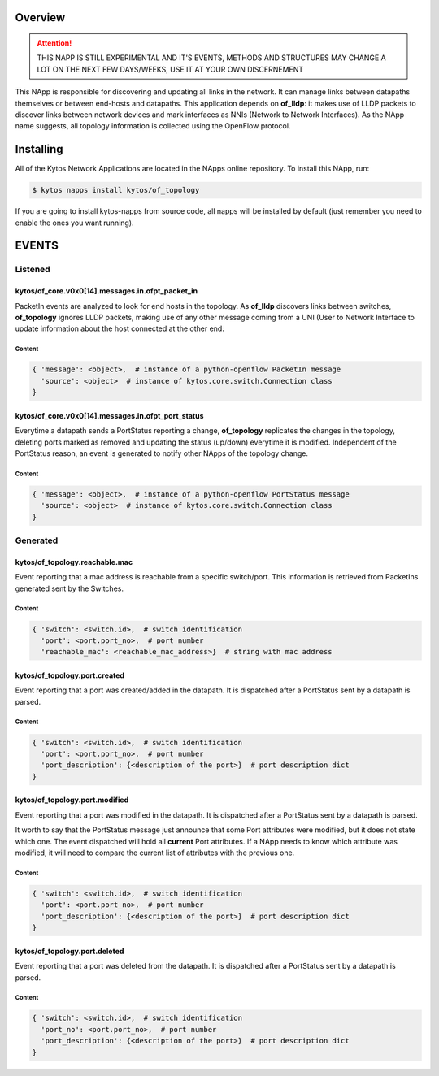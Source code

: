 ########
Overview
########

.. attention::

    THIS NAPP IS STILL EXPERIMENTAL AND IT'S EVENTS, METHODS AND STRUCTURES MAY
    CHANGE A LOT ON THE NEXT FEW DAYS/WEEKS, USE IT AT YOUR OWN DISCERNEMENT

This NApp is responsible for discovering and updating all links in the network.
It can manage links between datapaths themselves or between end-hosts and
datapaths. This application depends on **of_lldp**: it makes use of LLDP
packets to discover links between network devices and mark interfaces as NNIs
(Network to Network Interfaces). As the NApp name suggests, all topology
information is collected using the OpenFlow protocol.

##########
Installing
##########

All of the Kytos Network Applications are located in the NApps online
repository. To install this NApp, run:

.. code:: shell

   $ kytos napps install kytos/of_topology

If you are going to install kytos-napps from source code, all napps will be
installed by default (just remember you need to enable the ones you want
running).

######
EVENTS
######

********
Listened
********

kytos/of_core.v0x0[14].messages.in.ofpt_packet_in
=================================================
PacketIn events are analyzed to look for end hosts in the topology. As
**of_lldp** discovers links between switches, **of_topology** ignores LLDP
packets, making use of any other message coming from a UNI (User to Network
Interface to update information about the host connected at the other end.

Content
-------

.. code-block:: python3

    { 'message': <object>,  # instance of a python-openflow PacketIn message
      'source': <object>  # instance of kytos.core.switch.Connection class
    }

kytos/of_core.v0x0[14].messages.in.ofpt_port_status
===================================================
Everytime a datapath sends a PortStatus reporting a change, **of_topology**
replicates the changes in the topology, deleting ports marked as removed and
updating the status (up/down) everytime it is modified. Independent of the
PortStatus reason, an event is generated to notify other NApps of the topology
change.

Content
-------

.. code-block:: python3

    { 'message': <object>,  # instance of a python-openflow PortStatus message
      'source': <object>  # instance of kytos.core.switch.Connection class
    }

*********
Generated
*********

kytos/of_topology.reachable.mac
===============================
Event reporting that a mac address is reachable from a specific switch/port.
This information is retrieved from PacketIns generated sent by the Switches.

Content
-------

.. code-block:: python3

    { 'switch': <switch.id>,  # switch identification
      'port': <port.port_no>,  # port number
      'reachable_mac': <reachable_mac_address>}  # string with mac address

kytos/of_topology.port.created
==============================
Event reporting that a port was created/added in the datapath.
It is dispatched after a PortStatus sent by a datapath is parsed.

Content
-------

.. code-block:: python3

   { 'switch': <switch.id>,  # switch identification
     'port': <port.port_no>,  # port number
     'port_description': {<description of the port>}  # port description dict
   }

kytos/of_topology.port.modified
===============================
Event reporting that a port was modified in the datapath.
It is dispatched after a PortStatus sent by a datapath is parsed.

It worth to say that the PortStatus message just announce that some Port
attributes were modified, but it does not state which one. The event dispatched
will hold all **current** Port attributes. If a NApp needs to know which
attribute was modified, it will need to compare the current list of attributes
with the previous one.

Content
-------

.. code-block:: python3

   { 'switch': <switch.id>,  # switch identification
     'port': <port.port_no>,  # port number
     'port_description': {<description of the port>}  # port description dict
   }

kytos/of_topology.port.deleted
==============================
Event reporting that a port was deleted from the datapath.
It is dispatched after a PortStatus sent by a datapath is parsed.

Content
-------

.. code-block:: python3

   { 'switch': <switch.id>,  # switch identification
     'port_no': <port.port_no>,  # port number
     'port_description': {<description of the port>}  # port description dict
   }
